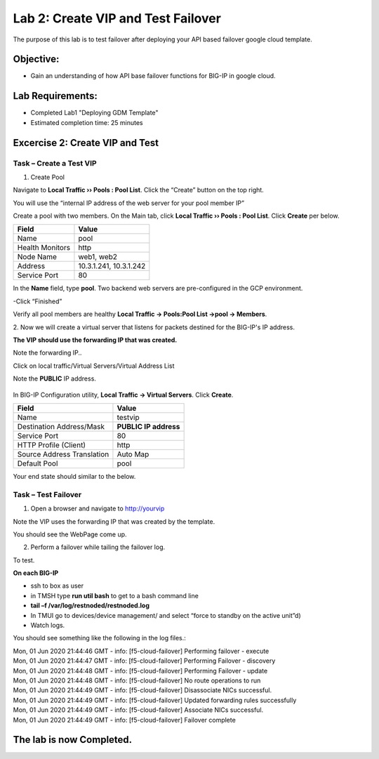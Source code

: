 Lab 2: Create VIP and Test Failover
====================================================

The purpose of this lab is to test failover after deploying your API based failover google cloud template.

Objective:
----------

-  Gain an understanding of how API base failover functions for BIG-IP in google cloud.



Lab Requirements:
-----------------

-  Completed Lab1 "Deploying GDM Template"

-  Estimated completion time: 25 minutes

Excercise 2: Create VIP and Test
--------------------------------

Task – Create a Test VIP
~~~~~~~~~~~~~~~~~~~~~~~~~~~~~~~


#.	Create Pool 

Navigate to **Local Traffic  ››  Pools : Pool List**.
Click the “Create” button on the top right.

 
|image004|


You will use the “internal IP address of the web server for your pool member IP”

Create a pool with two members. On the Main tab, click **Local Traffic  ››  Pools : Pool List**. Click **Create** per below.



+-------------------+---------------------------------------+
| Field             | Value                                 |
+===================+=======================================+
| Name              | pool                                  |
+-------------------+---------------------------------------+
| Health Monitors   | http                                  |
+-------------------+---------------------------------------+
| Node Name         | web1, web2                            |
+-------------------+---------------------------------------+
| Address           | 10.3.1.241, 10.3.1.242                |
+-------------------+---------------------------------------+
| Service Port      | 80                                    |
+-------------------+---------------------------------------+


In the **Name** field, type **pool**. Two backend web servers
are pre-configured in the GCP environment.

-Click “Finished”

|image005|


Verify all pool members are healthy **Local Traffic -> Pools:Pool
List ->pool -> Members**.


2. 	Now we will create a virtual server that listens for packets
destined for the BIG-IP's IP address. 

**The VIP should use the forwarding IP that was created.**

Note the forwarding IP..

Click on local traffic/Virtual Servers/Virtual Address List

Note the **PUBLIC** IP address.

 |image007|


In BIG-IP Configuration utility,
**Local Traffic -> Virtual Servers**. Click **Create**.

+------------------------------+--------------------------+
| Field                        | Value                    |
+==============================+==========================+
| Name                         | testvip                  |
+------------------------------+--------------------------+
| Destination Address/Mask     | **PUBLIC IP address**    |
+------------------------------+--------------------------+
| Service Port                 | 80                       |
+------------------------------+--------------------------+
| HTTP Profile (Client)        | http                     |
+------------------------------+--------------------------+
| Source Address Translation   | Auto Map                 |
+------------------------------+--------------------------+
| Default Pool                 | pool                     |
+------------------------------+--------------------------+

 
|image008|

|image009|
 

Your end state should similar to the below.

|image010|

Task – Test Failover
~~~~~~~~~~~~~~~~~~~~~~~~~~~~~~~

1. Open a browser and navigate to http://yourvip 

Note the VIP uses the forwarding IP that was created by the template.

You should see the WebPage come up.

|image22|

2. Perform a failover while tailing the failover log.

To test.

**On each BIG-IP**

- ssh to box as user
- in TMSH type **run util bash** to get to a bash command line
- **tail –f /var/log/restnoded/restnoded.log**
- In TMUI go to devices/device management/ and select “force to standby on the active unit”d) 
   
- Watch logs.

You should see something like the following in the log files.:

| Mon, 01 Jun 2020 21:44:46 GMT - info: [f5-cloud-failover] Performing failover - execute
| Mon, 01 Jun 2020 21:44:47 GMT - info: [f5-cloud-failover] Performing Failover - discovery
| Mon, 01 Jun 2020 21:44:48 GMT - info: [f5-cloud-failover] Performing Failover - update
| Mon, 01 Jun 2020 21:44:48 GMT - info: [f5-cloud-failover] No route operations to run
| Mon, 01 Jun 2020 21:44:49 GMT - info: [f5-cloud-failover] Disassociate NICs successful.
| Mon, 01 Jun 2020 21:44:49 GMT - info: [f5-cloud-failover] Updated forwarding rules successfully
| Mon, 01 Jun 2020 21:44:49 GMT - info: [f5-cloud-failover] Associate NICs successful.
| Mon, 01 Jun 2020 21:44:49 GMT - info: [f5-cloud-failover] Failover complete


The lab is now Completed.
-------------------------


.. |image004| image:: media/image004.png
   :width: 6.49in
   :height: 1.31in
.. |image005| image:: media/image005.png
   :width: 6.49in
   :height: 5.71in
.. |image006| image:: media/image006.png
   :width: 6.49in
   :height: 0.63in
.. |image007| image:: media/image007.png
   :width: 6.49in
   :height: 1.18in
.. |image008| image:: media/image008.png
   :width: 6.49in
   :height: 1.53in
.. |image009| image:: media/image009.png
   :width: 6.49in
   :height: 0.5in
.. |image010| image:: media/image010.png
   :width: 6.49in
   :height: 0.69in
.. |image011| image:: media/image11.png
   :width: 6.53in
   :height: 2.81in
.. |image22| image:: media/image22.png
   :width: 17.36in
   :height: 13.1in
